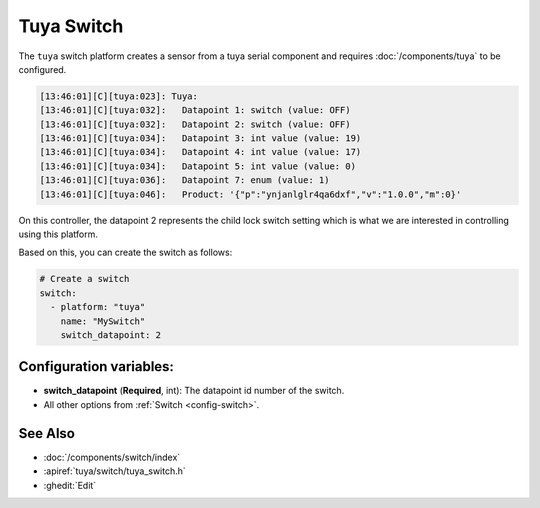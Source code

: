 Tuya Switch
===========

.. seo::
    :description: Instructions for setting up a Tuya device switch.
    :image: upload.svg

The ``tuya`` switch platform creates a sensor from a tuya serial component
and requires :doc:`/components/tuya` to be configured.

.. code-block:: text

    [13:46:01][C][tuya:023]: Tuya:
    [13:46:01][C][tuya:032]:   Datapoint 1: switch (value: OFF)
    [13:46:01][C][tuya:032]:   Datapoint 2: switch (value: OFF)
    [13:46:01][C][tuya:034]:   Datapoint 3: int value (value: 19)
    [13:46:01][C][tuya:034]:   Datapoint 4: int value (value: 17)
    [13:46:01][C][tuya:034]:   Datapoint 5: int value (value: 0)
    [13:46:01][C][tuya:036]:   Datapoint 7: enum (value: 1)
    [13:46:01][C][tuya:046]:   Product: '{"p":"ynjanlglr4qa6dxf","v":"1.0.0","m":0}'

On this controller, the datapoint 2 represents the child lock switch
setting which is what we are interested in controlling using this platform.

Based on this, you can create the switch as follows:

.. code-block:: yaml

    # Create a switch
    switch:
      - platform: "tuya"
        name: "MySwitch"
        switch_datapoint: 2

Configuration variables:
------------------------

- **switch_datapoint** (**Required**, int): The datapoint id number of the switch.
- All other options from :ref:`Switch <config-switch>`.

See Also
--------

- :doc:`/components/switch/index`
- :apiref:`tuya/switch/tuya_switch.h`
- :ghedit:`Edit`
